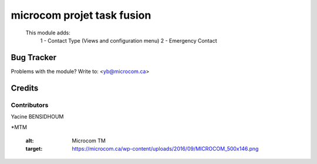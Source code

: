 =====================================================
microcom projet task fusion
=====================================================

        This module adds:
          1 - Contact Type (Views and configuration menu)
          2 - Emergency Contact


Bug Tracker
===========

Problems with the module?
Write to: <yb@microcom.ca>

Credits
=======

Contributors
------------
Yacine BENSIDHOUM

*MTM

   :alt: Microcom TM
   :target: https://microcom.ca/wp-content/uploads/2016/09/MICROCOM_500x146.png
